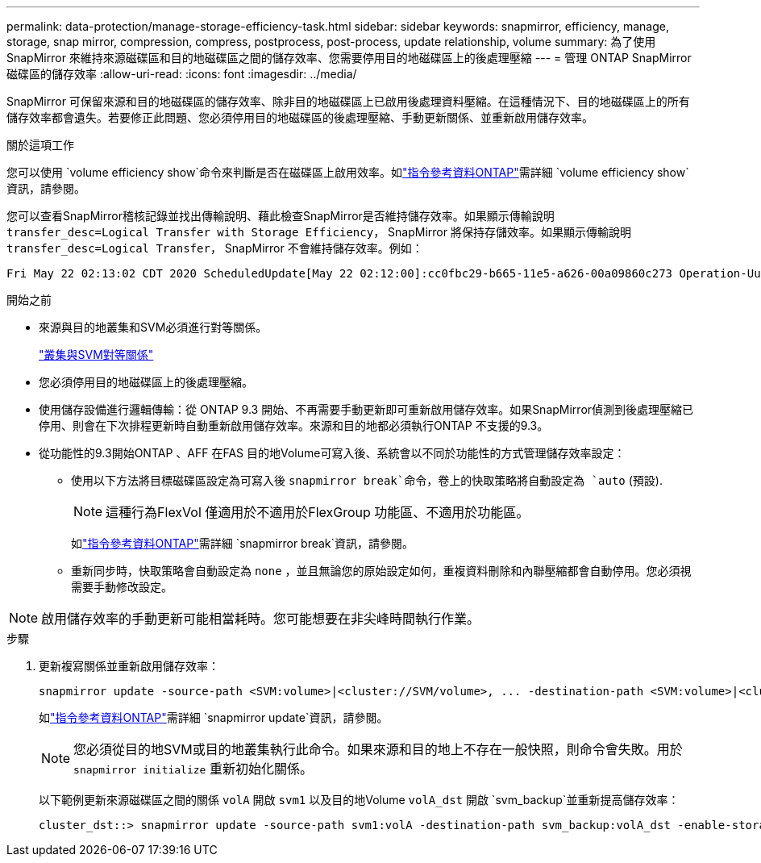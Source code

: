 ---
permalink: data-protection/manage-storage-efficiency-task.html 
sidebar: sidebar 
keywords: snapmirror, efficiency, manage, storage, snap mirror, compression, compress, postprocess, post-process, update relationship, volume 
summary: 為了使用 SnapMirror 來維持來源磁碟區和目的地磁碟區之間的儲存效率、您需要停用目的地磁碟區上的後處理壓縮 
---
= 管理 ONTAP SnapMirror 磁碟區的儲存效率
:allow-uri-read: 
:icons: font
:imagesdir: ../media/


[role="lead"]
SnapMirror 可保留來源和目的地磁碟區的儲存效率、除非目的地磁碟區上已啟用後處理資料壓縮。在這種情況下、目的地磁碟區上的所有儲存效率都會遺失。若要修正此問題、您必須停用目的地磁碟區的後處理壓縮、手動更新關係、並重新啟用儲存效率。

.關於這項工作
您可以使用 `volume efficiency show`命令來判斷是否在磁碟區上啟用效率。如link:https://docs.netapp.com/us-en/ontap-cli/volume-efficiency-show.html["指令參考資料ONTAP"^]需詳細 `volume efficiency show`資訊，請參閱。

您可以查看SnapMirror稽核記錄並找出傳輸說明、藉此檢查SnapMirror是否維持儲存效率。如果顯示傳輸說明 `transfer_desc=Logical Transfer with Storage Efficiency`， SnapMirror 將保持存儲效率。如果顯示傳輸說明 `transfer_desc=Logical Transfer`， SnapMirror 不會維持儲存效率。例如：

[listing]
----
Fri May 22 02:13:02 CDT 2020 ScheduledUpdate[May 22 02:12:00]:cc0fbc29-b665-11e5-a626-00a09860c273 Operation-Uuid=39fbcf48-550a-4282-a906-df35632c73a1 Group=none Operation-Cookie=0 action=End source=<sourcepath> destination=<destpath> status=Success bytes_transferred=117080571 network_compression_ratio=1.0:1 transfer_desc=Logical Transfer - Optimized Directory Mode
----
.開始之前
* 來源與目的地叢集和SVM必須進行對等關係。
+
https://docs.netapp.com/us-en/ontap-system-manager-classic/peering/index.html["叢集與SVM對等關係"^]

* 您必須停用目的地磁碟區上的後處理壓縮。
* 使用儲存設備進行邏輯傳輸：從 ONTAP 9.3 開始、不再需要手動更新即可重新啟用儲存效率。如果SnapMirror偵測到後處理壓縮已停用、則會在下次排程更新時自動重新啟用儲存效率。來源和目的地都必須執行ONTAP 不支援的9.3。
* 從功能性的9.3開始ONTAP 、AFF 在FAS 目的地Volume可寫入後、系統會以不同於功能性的方式管理儲存效率設定：
+
** 使用以下方法將目標磁碟區設定為可寫入後 `snapmirror break`命令，卷上的快取策略將自動設定為 `auto` (預設).
+
[NOTE]
====
這種行為FlexVol 僅適用於不適用於FlexGroup 功能區、不適用於功能區。

====
+
如link:https://docs.netapp.com/us-en/ontap-cli/snapmirror-break.html["指令參考資料ONTAP"^]需詳細 `snapmirror break`資訊，請參閱。

** 重新同步時，快取策略會自動設定為 `none` ，並且無論您的原始設定如何，重複資料刪除和內聯壓縮都會自動停用。您必須視需要手動修改設定。




[NOTE]
====
啟用儲存效率的手動更新可能相當耗時。您可能想要在非尖峰時間執行作業。

====
.步驟
. 更新複寫關係並重新啟用儲存效率：
+
[source, cli]
----
snapmirror update -source-path <SVM:volume>|<cluster://SVM/volume>, ... -destination-path <SVM:volume>|<cluster://SVM/volume>, ... -enable-storage-efficiency true
----
+
如link:https://docs.netapp.com/us-en/ontap-cli/snapmirror-update.html["指令參考資料ONTAP"^]需詳細 `snapmirror update`資訊，請參閱。

+
[NOTE]
====
您必須從目的地SVM或目的地叢集執行此命令。如果來源和目的地上不存在一般快照，則命令會失敗。用於 `snapmirror initialize` 重新初始化關係。

====
+
以下範例更新來源磁碟區之間的關係 `volA` 開啟 `svm1` 以及目的地Volume `volA_dst` 開啟 `svm_backup`並重新提高儲存效率：

+
[listing]
----
cluster_dst::> snapmirror update -source-path svm1:volA -destination-path svm_backup:volA_dst -enable-storage-efficiency true
----


